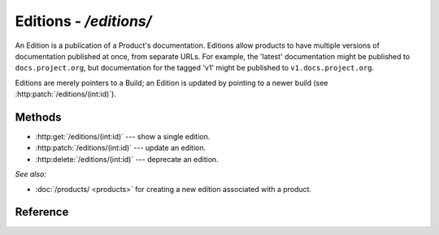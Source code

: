 #######################
Editions - `/editions/`
#######################

An Edition is a publication of a Product's documentation.
Editions allow products to have multiple versions of documentation published at once, from separate URLs.
For example, the 'latest' documentation might be published to ``docs.project.org``, but documentation for the tagged 'v1' might be published to ``v1.docs.project.org``.

Editions are merely pointers to a Build; an Edition is updated by pointing to a newer build (see :http:patch:`/editions/(int:id)`).

Methods
=======

- :http:get:`/editions/(int:id)` --- show a single edition.

- :http:patch:`/editions/(int:id)` --- update an edition.

- :http:delete:`/editions/(int:id)` --- deprecate an edition.



*See also:*

- :doc:`/products/ <products>` for creating a new edition associated with a product.

Reference
=========

.. autoflask:: app:create_app(config_name='development')
   :endpoints: api.get_edition, api.edit_edition, api.deprecate_edition
